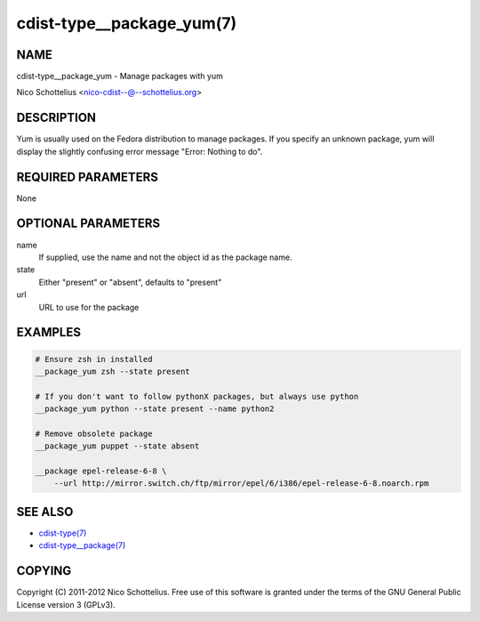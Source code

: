 cdist-type__package_yum(7)
==========================

NAME
----
cdist-type__package_yum - Manage packages with yum

Nico Schottelius <nico-cdist--@--schottelius.org>


DESCRIPTION
-----------
Yum is usually used on the Fedora distribution to manage packages.
If you specify an unknown package, yum will display the
slightly confusing error message "Error: Nothing to do".


REQUIRED PARAMETERS
-------------------
None


OPTIONAL PARAMETERS
-------------------
name
    If supplied, use the name and not the object id as the package name.

state
    Either "present" or "absent", defaults to "present"
url
    URL to use for the package


EXAMPLES
--------

.. code-block:: sh

    # Ensure zsh in installed
    __package_yum zsh --state present

    # If you don't want to follow pythonX packages, but always use python
    __package_yum python --state present --name python2

    # Remove obsolete package
    __package_yum puppet --state absent

    __package epel-release-6-8 \
        --url http://mirror.switch.ch/ftp/mirror/epel/6/i386/epel-release-6-8.noarch.rpm


SEE ALSO
--------
- `cdist-type(7) <cdist-type.html>`_
- `cdist-type__package(7) <cdist-type__package.html>`_


COPYING
-------
Copyright \(C) 2011-2012 Nico Schottelius. Free use of this software is
granted under the terms of the GNU General Public License version 3 (GPLv3).
